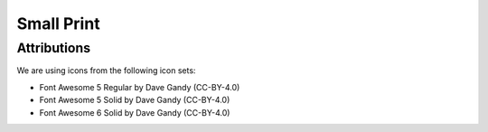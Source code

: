 .. _smallprint:

===========
Small Print
===========

------------
Attributions
------------

We are using icons from the following icon sets:

- Font Awesome 5 Regular by Dave Gandy (CC-BY-4.0)
- Font Awesome 5 Solid by Dave Gandy (CC-BY-4.0)
- Font Awesome 6 Solid by Dave Gandy (CC-BY-4.0)
